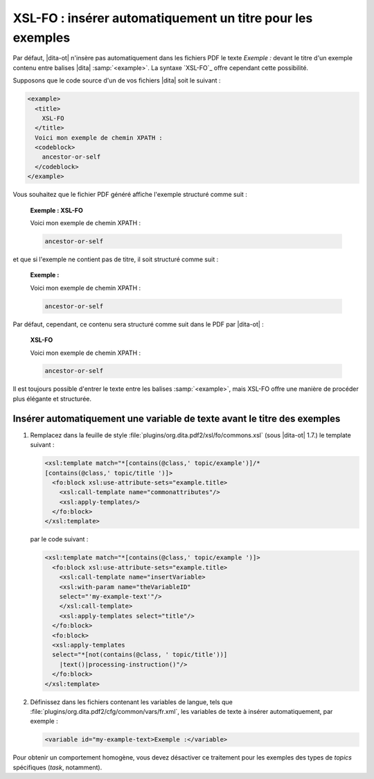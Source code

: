 .. Copyright 2011-2015 Olivier Carrère
.. Cette œuvre est mise à disposition selon les termes de la licence Creative
.. Commons Attribution - Pas d'utilisation commerciale - Partage dans les mêmes
.. conditions 4.0 international.

.. code review: yes

.. _xsl-fo-inserer-automatiquement-un-titre-pour-les-exemples:

XSL-FO : insérer automatiquement un titre pour les exemples
===========================================================

Par défaut, |dita-ot| n'insère pas automatiquement dans les fichiers
PDF le texte *Exemple :* devant le titre d'un exemple contenu entre balises |dita|
:samp:`<example>`. La syntaxe `XSL-FO`_
offre cependant cette possibilité.

Supposons que le code source d'un de vos fichiers |dita| soit le suivant :

.. code-block:: xml

   <example>
     <title>
       XSL-FO
     </title>
     Voici mon exemple de chemin XPATH :
     <codeblock>
       ancestor-or-self
     </codeblock>
   </example>

Vous souhaitez que le fichier PDF généré affiche l'exemple structuré comme
suit :

   **Exemple : XSL-FO**

   Voici mon exemple de chemin XPATH :

   .. code-block:: xslt

      ancestor-or-self

et que si l'exemple ne contient pas de titre, il soit structuré comme suit :

   **Exemple :**

   Voici mon exemple de chemin XPATH :

   .. code-block:: xslt

      ancestor-or-self

Par défaut, cependant, ce contenu sera structuré comme suit dans le PDF par
|dita-ot| :

   **XSL-FO**

   Voici mon exemple de chemin XPATH :

   .. code-block:: xslt

      ancestor-or-self

Il est toujours possible d'entrer le texte entre les balises :samp:`<example>`, mais
XSL-FO offre une manière de procéder plus élégante et structurée.

Insérer automatiquement une variable de texte avant le titre des exemples
-------------------------------------------------------------------------

#. Remplacez dans la feuille de style
   :file:`plugins/org.dita.pdf2/xsl/fo/commons.xsl` (sous |dita-ot|
   1.7.)  le template suivant :

   .. code-block:: xslt

      <xsl:template match="*[contains(@class,' topic/example')]/*
      [contains(@class,' topic/title ')]>
        <fo:block xsl:use-attribute-sets="example.title>
          <xsl:call-template name="commonattributes"/>
          <xsl:apply-templates/>
        </fo:block>
      </xsl:template>

   par le code suivant :

   .. code-block:: xslt

      <xsl:template match="*[contains(@class,' topic/example ')]>
        <fo:block xsl:use-attribute-sets="example.title>
          <xsl:call-template name="insertVariable>
          <xsl:with-param name="theVariableID"
          select="'my-example-text'"/>
          </xsl:call-template>
          <xsl:apply-templates select="title"/>
        </fo:block>
        <fo:block>
        <xsl:apply-templates
        select="*[not(contains(@class, ' topic/title'))]
          |text()|processing-instruction()"/>
        </fo:block>
      </xsl:template>

#. Définissez dans les fichiers contenant les variables de langue, tels que
   :file:`plugins/org.dita.pdf2/cfg/common/vars/fr.xml`, les variables de texte
   à insérer automatiquement, par exemple :

   .. code-block:: xslt

      <variable id="my-example-text>Exemple :</variable>

Pour obtenir un comportement homogène, vous devez désactiver ce traitement
pour les exemples des types de *topics* spécifiques (*task*,
notamment).

.. text review: yes
